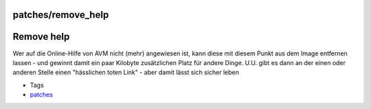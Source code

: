 patches/remove_help
===================
.. _Removehelp:

Remove help
===========

Wer auf die Online-Hilfe von AVM nicht (mehr) angewiesen ist, kann diese
mit diesem Punkt aus dem Image entfernen lassen - und gewinnt damit ein
paar Kilobyte zusätzlichen Platz für andere Dinge. U.U. gibt es dann an
der einen oder anderen Stelle einen "hässlichen toten Link" - aber damit
lässt sich sicher leben |;)|

-  Tags
-  `patches <../patches.html>`__

.. |;)| image:: ../../chrome/wikiextras-icons-16/smiley-wink.png

